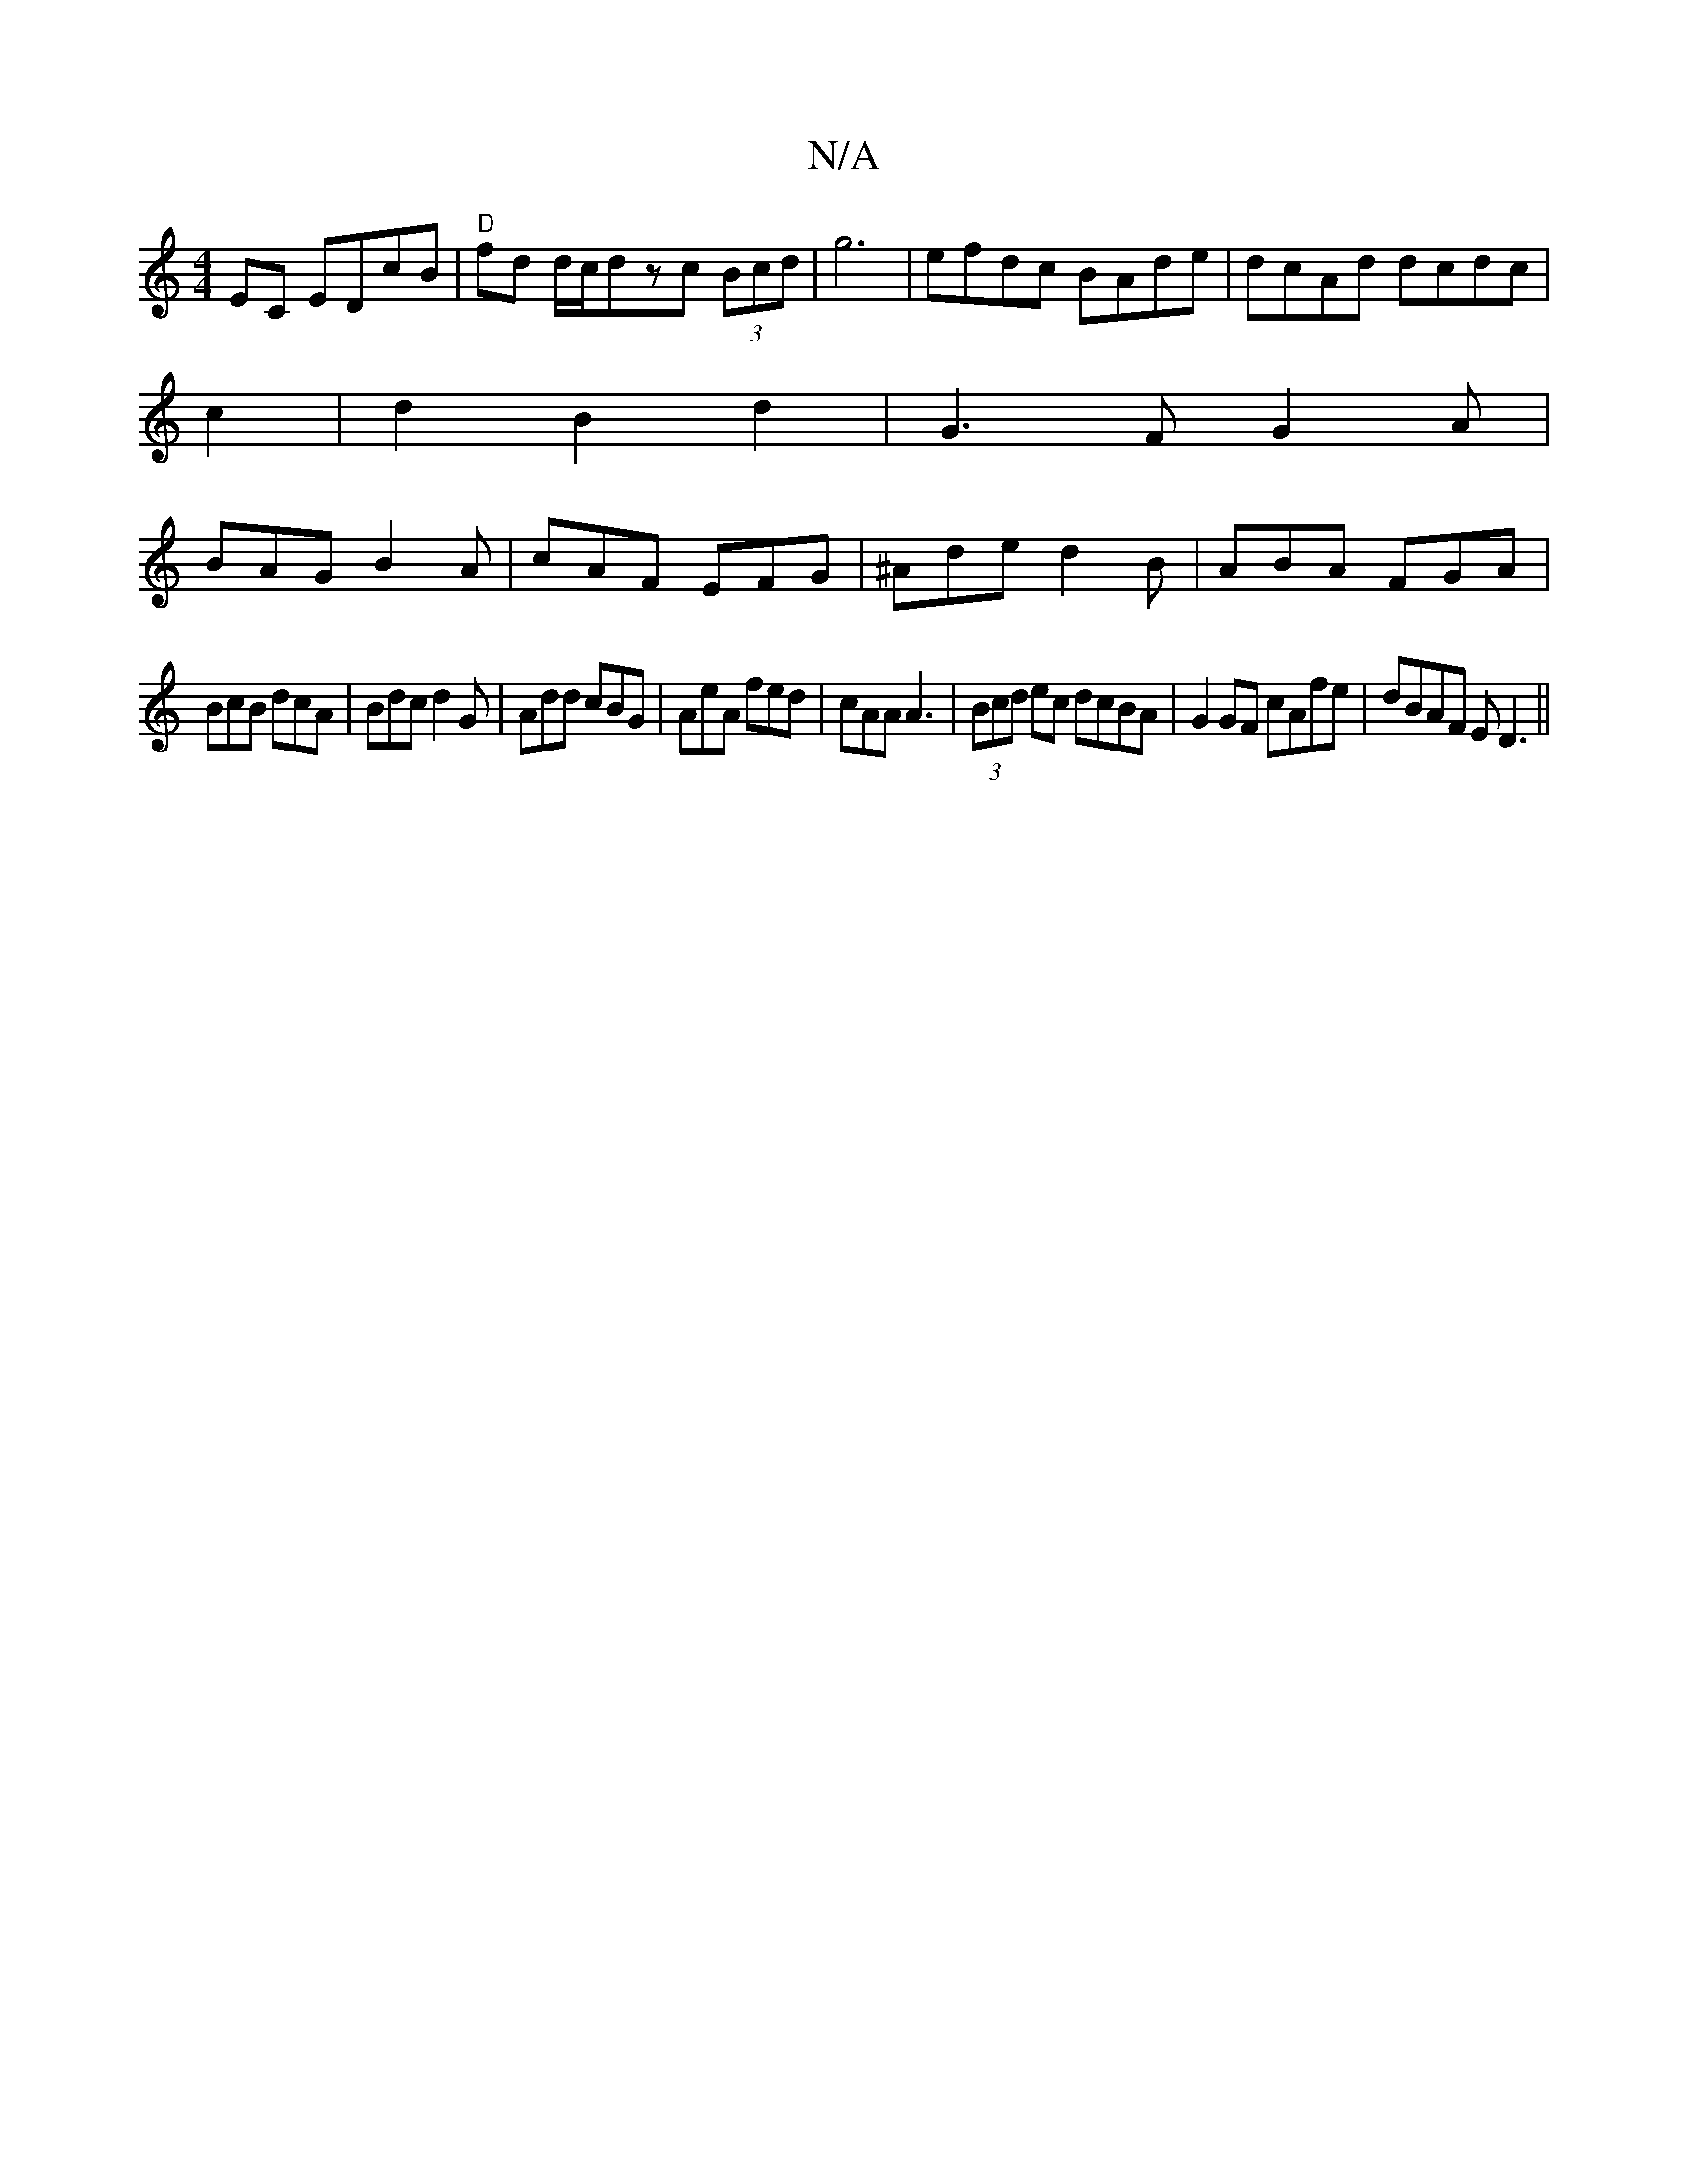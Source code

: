 X:1
T:N/A
M:4/4
R:N/A
K:Cmajor
EC EDcB|"D"fd d/c/dzc (3Bcd|g6 | efdc BAde | dcAd dcdc |
c2-|d2 B2 d2 | G3F G2A|
BAG B2A|cAF EFG|^Ade d2B|ABA FGA|
BcB dcA|Bdc d2G|Add cBG|AeA fed|cAA A3|(3Bcd ec dcBA|G2 GF cAfe|dBAF ED3||

zE ED FA|